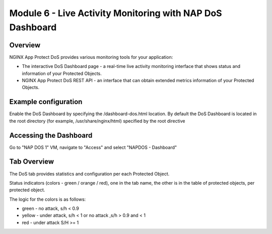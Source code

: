 Module 6 - Live Activity Monitoring with NAP DoS Dashboard
##########################################################

Overview
--------

NGINX App Protect DoS provides various monitoring tools for your application:

* The interactive DoS Dashboard page - a real-time live activity monitoring interface that shows status and information of your Protected Objects.
* NGINX App Protect DoS REST API - an interface that can obtain extended metrics information of your Protected Objects.

Example configuration
---------------------

Enable the DoS Dashboard by specifying the /dashboard-dos.html location. By default the DoS Dashboard is
located in the root directory (for example, /usr/share/nginx/html) specified by the root directive

.. code-block:: nginx
   :linenos:

    server {
      listen 80;
      location /api {
        app_protect_dos_api;
      }
      location = /dashboard-dos.html {
        root /usr/share/nginx/html;
      }
    }

Accessing the Dashboard
-----------------------

Go to "NAP DOS 1" VM, navigate to "Access" and select "NAPDOS - Dashboard"

Tab Overview
------------

The DoS tab provides statistics and configuration per each Protected Object.

Status indicators (colors - green / orange / red), one in the tab name, the other is in the table of protected objects, per protected object.

The logic for the colors is as follows:

* green - no attack, s/h < 0.9
* yellow - under attack, s/h < 1 or no attack ,s/h > 0.9 and < 1
* red - under attack S/H >= 1